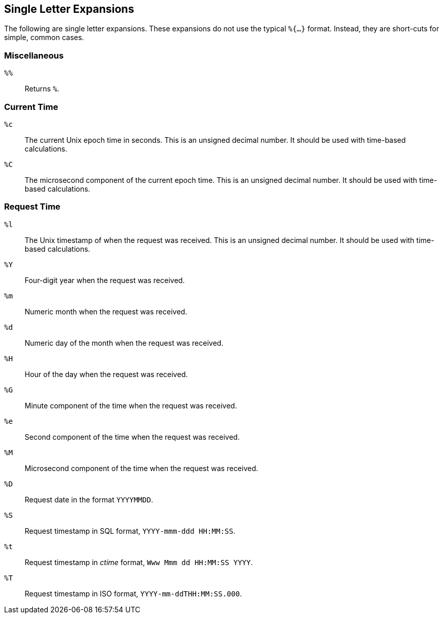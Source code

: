 
== Single Letter Expansions

The following are single letter expansions.  These expansions do not
use the typical `%{...}` format.  Instead, they are short-cuts for
simple, common cases.

### Miscellaneous

`%%`::

Returns `%`.


### Current Time

`%c`::

The current Unix epoch time in seconds. This is an unsigned decimal number.
It should be used with time-based calculations.

`%C`::

The microsecond component of the current epoch time. This is an unsigned
decimal number. It should be used with time-based calculations.


### Request Time

`%l`::

The Unix timestamp of when the request was received. This is an unsigned
decimal number. It should be used with time-based calculations.

`%Y`::

Four-digit year when the request was received.

`%m`::

Numeric month when the request was received.

`%d`::

Numeric day of the month when the request was received.

`%H`::

Hour of the day when the request was received.

`%G`::

Minute component of the time when the request was received.

`%e`::

Second component of the time when the request was received.

`%M`::

Microsecond component of the time when the request was received.

`%D`::

Request date in the format `YYYYMMDD`.

`%S`::

Request timestamp in SQL format, `YYYY-mmm-ddd HH:MM:SS`.

`%t`::

Request timestamp in _ctime_ format, `Www Mmm dd HH:MM:SS YYYY`.

`%T`::

Request timestamp in ISO format, `YYYY-mm-ddTHH:MM:SS.000`.


